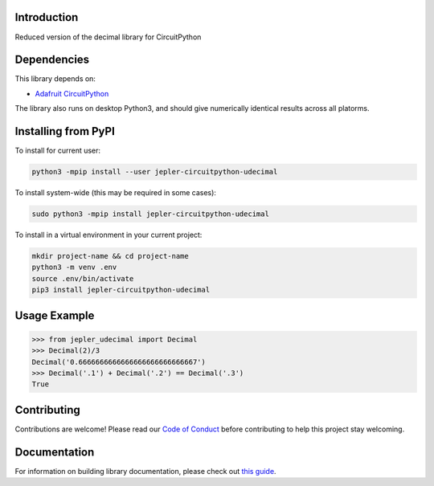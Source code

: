 Introduction
============

.. image:: https://readthedocs.org/projects/jepler-udecimal/badge/?version=latest
    :target: https://jepler-udecimal.readthedocs.io/en/latest/
    :alt: Documentation Status

.. image:: https://img.shields.io/discord/327254708534116352.svg
    :target: https://adafru.it/discord
    :alt: Discord

.. image:: https://github.com/jepler/Jepler_CircuitPython_udecimal/workflows/Build%20CI/badge.svg
    :target: https://github.com/jepler/Jepler_CircuitPython_udecimal/actions
    :alt: Build Status

.. image:: https://img.shields.io/badge/code%20style-black-000000.svg
    :target: https://github.com/psf/black
    :alt: Code Style: Black

.. image:: https://results.pre-commit.ci/badge/github/jepler/Jepler_CircuitPython_udecimal/main.svg
   :target: https://results.pre-commit.ci/latest/github/jepler/Jepler_CircuitPython_udecimal/main
   :alt: pre-commit.ci status

Reduced version of the decimal library for CircuitPython


Dependencies
=============
This library depends on:

* `Adafruit CircuitPython <https://github.com/adafruit/circuitpython>`_

The library also runs on desktop Python3, and should give numerically identical
results across all platorms.

Installing from PyPI
=====================

To install for current user:

.. code-block:: shell

    python3 -mpip install --user jepler-circuitpython-udecimal

To install system-wide (this may be required in some cases):

.. code-block:: shell

    sudo python3 -mpip install jepler-circuitpython-udecimal

To install in a virtual environment in your current project:

.. code-block:: shell

    mkdir project-name && cd project-name
    python3 -m venv .env
    source .env/bin/activate
    pip3 install jepler-circuitpython-udecimal

Usage Example
=============

.. code-block:: python

    >>> from jepler_udecimal import Decimal
    >>> Decimal(2)/3
    Decimal('0.6666666666666666666666666667')
    >>> Decimal('.1') + Decimal('.2') == Decimal('.3')
    True


Contributing
============

Contributions are welcome! Please read our `Code of Conduct
<https://github.com/jepler/Jepler_CircuitPython_udecimal/blob/master/CODE_OF_CONDUCT.md>`_
before contributing to help this project stay welcoming.

Documentation
=============

For information on building library documentation, please check out `this guide <https://learn.adafruit.com/creating-and-sharing-a-circuitpython-library/sharing-our-docs-on-readthedocs#sphinx-5-1>`_.
